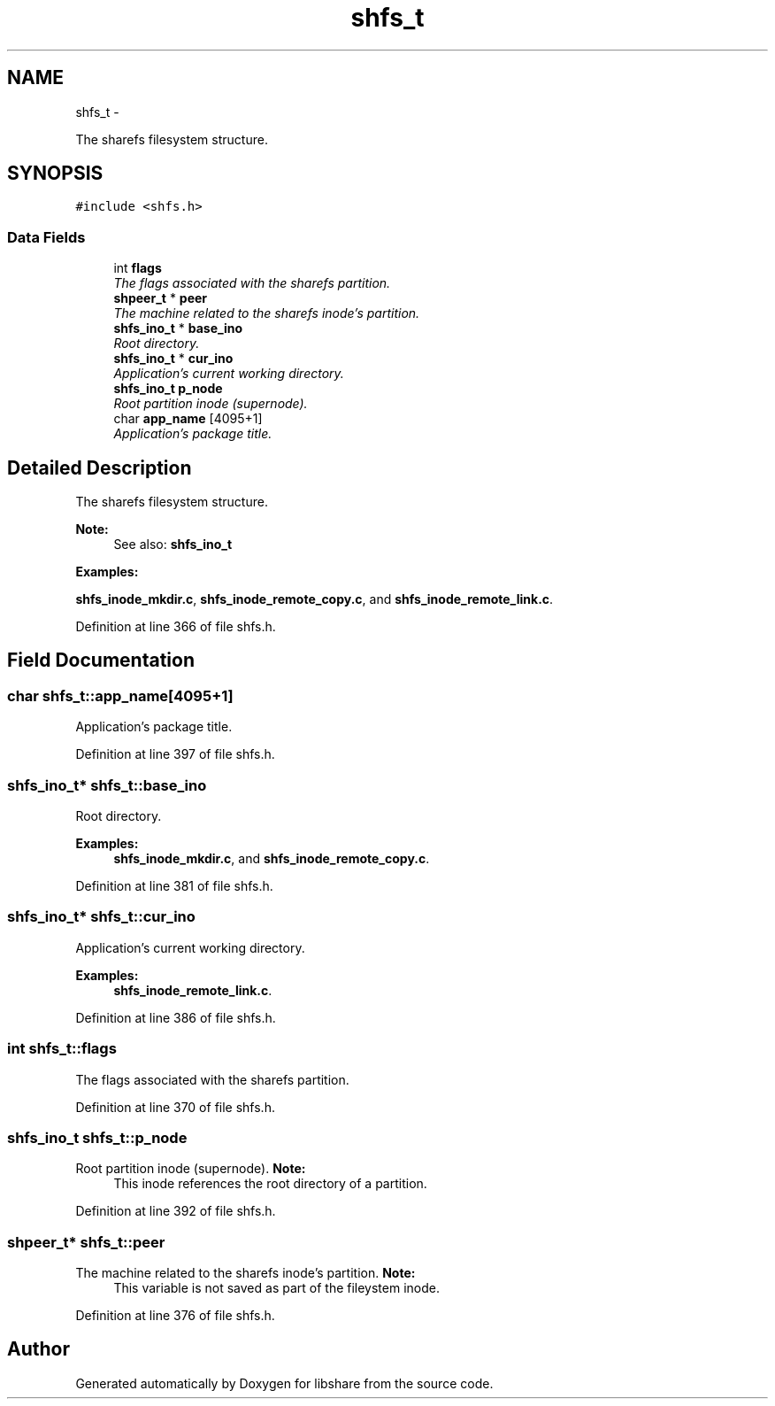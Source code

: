 .TH "shfs_t" 3 "1 Jun 2014" "Version 2.1.2" "libshare" \" -*- nroff -*-
.ad l
.nh
.SH NAME
shfs_t \- 
.PP
The sharefs filesystem structure.  

.SH SYNOPSIS
.br
.PP
.PP
\fC#include <shfs.h>\fP
.SS "Data Fields"

.in +1c
.ti -1c
.RI "int \fBflags\fP"
.br
.RI "\fIThe flags associated with the sharefs partition. \fP"
.ti -1c
.RI "\fBshpeer_t\fP * \fBpeer\fP"
.br
.RI "\fIThe machine related to the sharefs inode's partition. \fP"
.ti -1c
.RI "\fBshfs_ino_t\fP * \fBbase_ino\fP"
.br
.RI "\fIRoot directory. \fP"
.ti -1c
.RI "\fBshfs_ino_t\fP * \fBcur_ino\fP"
.br
.RI "\fIApplication's current working directory. \fP"
.ti -1c
.RI "\fBshfs_ino_t\fP \fBp_node\fP"
.br
.RI "\fIRoot partition inode (supernode). \fP"
.ti -1c
.RI "char \fBapp_name\fP [4095+1]"
.br
.RI "\fIApplication's package title. \fP"
.in -1c
.SH "Detailed Description"
.PP 
The sharefs filesystem structure. 

\fBNote:\fP
.RS 4
See also: \fC\fBshfs_ino_t\fP\fP 
.RE
.PP

.PP
\fBExamples: \fP
.in +1c
.PP
\fBshfs_inode_mkdir.c\fP, \fBshfs_inode_remote_copy.c\fP, and \fBshfs_inode_remote_link.c\fP.
.PP
Definition at line 366 of file shfs.h.
.SH "Field Documentation"
.PP 
.SS "char \fBshfs_t::app_name\fP[4095+1]"
.PP
Application's package title. 
.PP
Definition at line 397 of file shfs.h.
.SS "\fBshfs_ino_t\fP* \fBshfs_t::base_ino\fP"
.PP
Root directory. 
.PP
\fBExamples: \fP
.in +1c
\fBshfs_inode_mkdir.c\fP, and \fBshfs_inode_remote_copy.c\fP.
.PP
Definition at line 381 of file shfs.h.
.SS "\fBshfs_ino_t\fP* \fBshfs_t::cur_ino\fP"
.PP
Application's current working directory. 
.PP
\fBExamples: \fP
.in +1c
\fBshfs_inode_remote_link.c\fP.
.PP
Definition at line 386 of file shfs.h.
.SS "int \fBshfs_t::flags\fP"
.PP
The flags associated with the sharefs partition. 
.PP
Definition at line 370 of file shfs.h.
.SS "\fBshfs_ino_t\fP \fBshfs_t::p_node\fP"
.PP
Root partition inode (supernode). \fBNote:\fP
.RS 4
This inode references the root directory of a partition. 
.RE
.PP

.PP
Definition at line 392 of file shfs.h.
.SS "\fBshpeer_t\fP* \fBshfs_t::peer\fP"
.PP
The machine related to the sharefs inode's partition. \fBNote:\fP
.RS 4
This variable is not saved as part of the fileystem inode. 
.RE
.PP

.PP
Definition at line 376 of file shfs.h.

.SH "Author"
.PP 
Generated automatically by Doxygen for libshare from the source code.
